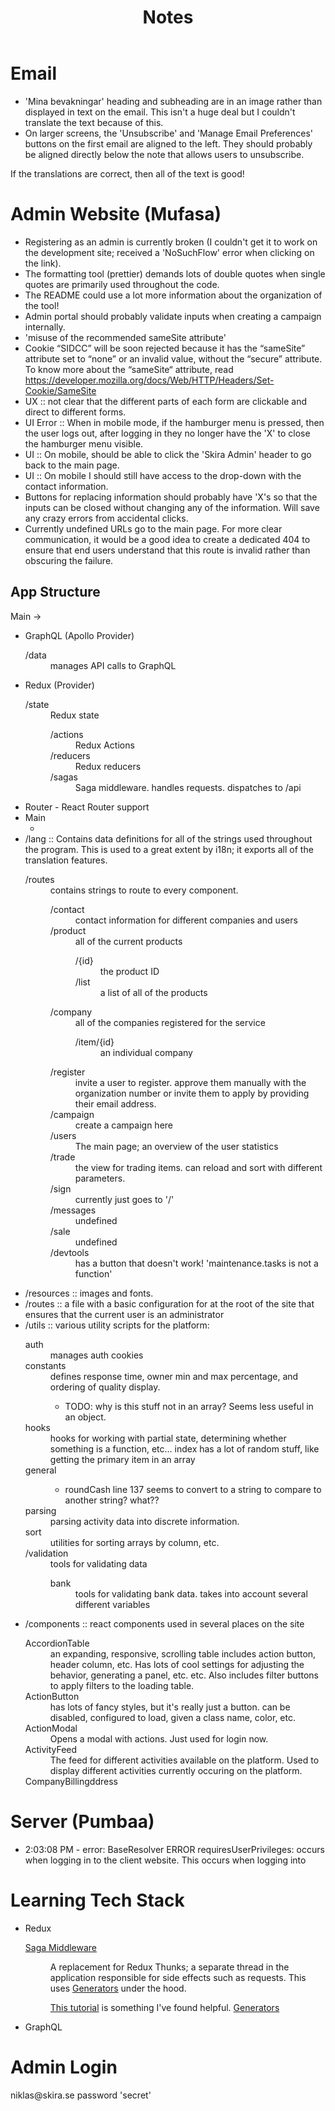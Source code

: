 #+TITLE: Notes
* Email
- 'Mina bevakningar' heading and subheading are in an image rather than displayed in text on the email.
  This isn't a huge deal but I couldn't translate the text because of this.
- On larger screens, the 'Unsubscribe' and 'Manage Email Preferences' buttons on the first email are aligned to the left. They should probably be aligned directly below the note that allows users to unsubscribe.
If the translations are correct, then all of the text is good!
* Admin Website (Mufasa)
- Registering as an admin is currently broken (I couldn't get it to work on the development site; received a 'NoSuchFlow' error when clicking on the link).
- The formatting tool (prettier) demands lots of double quotes when single quotes are primarily used throughout the code.
- The README could use a lot more information about the organization of the tool!
- Admin portal should probably validate inputs when creating a campaign internally.
- 'misuse of the recommended sameSite attribute'
- Cookie “SIDCC” will be soon rejected because it has the “sameSite” attribute set to “none” or an invalid value, without the “secure” attribute. To know more about the “sameSite“ attribute, read https://developer.mozilla.org/docs/Web/HTTP/Headers/Set-Cookie/SameSite
- UX :: not clear that the different parts of each form are clickable and direct to different forms.
- UI Error :: When in mobile mode, if the hamburger menu is pressed, then the user logs out, after logging in they no longer have the 'X' to close the hamburger menu visible.
- UI :: On mobile, should be able to click the 'Skira Admin' header to go back to the main page.
- UI :: On mobile I should still have access to the drop-down with the contact information.
- Buttons for replacing information should probably have 'X's so that the inputs can be closed without changing any of the information. Will save any crazy errors from accidental clicks.
- Currently undefined URLs go to the main page.
  For more clear communication, it would be a good idea to create a dedicated 404
  to ensure that end users understand that this route is invalid rather than obscuring the failure.
 
** App Structure
Main ->
- GraphQL (Apollo Provider)
  - /data :: manages API calls to GraphQL
- Redux (Provider)
  - /state :: Redux state
    - /actions :: Redux Actions
    - /reducers :: Redux reducers
    - /sagas :: Saga middleware. handles requests. dispatches to /api
- Router - React Router support
- Main
  -
- /lang :: Contains data definitions for all of the strings used throughout the program.
  This is used to a great extent by i18n; it exports all of the translation features.
  - /routes :: contains strings to route to every component.
    - /contact :: contact information for different companies and users
    - /product :: all of the current products
      - /{id} :: the product ID
      - /list :: a list of all of the products
    - /company :: all of the companies registered for the service
      - /item/{id} :: an individual company
    - /register :: invite a user to register.
      approve them manually with the organization number or invite them to apply
      by providing their email address.
    - /campaign :: create a campaign here
    - /users :: The main page; an overview of the user statistics
    - /trade :: the view for trading items. can reload and sort with different parameters.
    - /sign :: currently just goes to '/'
    - /messages :: undefined
    - /sale :: undefined
    - /devtools :: has a button that doesn't work! 'maintenance.tasks is not a function'
- /resources :: images and fonts.
- /routes :: a file with a basic configuration for at the root of the site that
  ensures that the current user is an administrator
- /utils :: various utility scripts for the platform:
  - auth :: manages auth cookies
  - constants :: defines response time, owner min and max percentage,
    and ordering of quality display.
    - TODO: why is this stuff not in an array? Seems less useful in an object.
  - hooks :: hooks for working with partial state, determining whether something is a function, etc...
    index has a lot of random stuff, like getting the primary item in an array
  - general ::
    - roundCash line 137 seems to convert to a string to compare to another string? what??
  - parsing :: parsing activity data into discrete information.
  - sort :: utilities for sorting arrays by column, etc.
  - /validation :: tools for validating data
    - bank :: tools for validating bank data.
      takes into account several different variables
- /components :: react components used in several places on the site
  - AccordionTable :: an expanding, responsive, scrolling table
    includes action button, header column, etc.
    Has lots of cool settings for adjusting the behavior, generating a panel, etc. etc.
    Also includes filter buttons to apply filters to the loading table.
  - ActionButton :: has lots of fancy styles, but it's really just a button. can be disabled, configured to load, given a class name, color, etc.
  - ActionModal :: Opens a modal with actions. Just used for login now.
  - ActivityFeed :: The feed for different activities available on the platform.
    Used to display different activities currently occuring on the platform.
  - CompanyBillingddress ::


* Server (Pumbaa)
- 2:03:08 PM - error: BaseResolver ERROR requiresUserPrivileges: occurs when logging in to the client website. This occurs when logging into

* Learning Tech Stack
- Redux
  - [[https://github.com/redux-saga/redux-saga][Saga Middleware]] :: A replacement for Redux Thunks; a separate thread in the application responsible for side effects such as requests.
    This uses [[https://github.com/gajus/gajus.com-blog/blob/master/posts/the-definitive-guide-to-the-javascript-generators/index.md][Generators]] under the hood.

    [[https://redux-saga.js.org/docs/introduction/BeginnerTutorial.html][This tutorial]] is something I've found helpful.
    [[https://developer.mozilla.org/en-US/docs/Web/JavaScript/Reference/Operators/yield][Generators]]
- GraphQL
* Admin Login
niklas@skira.se
password 'secret'
